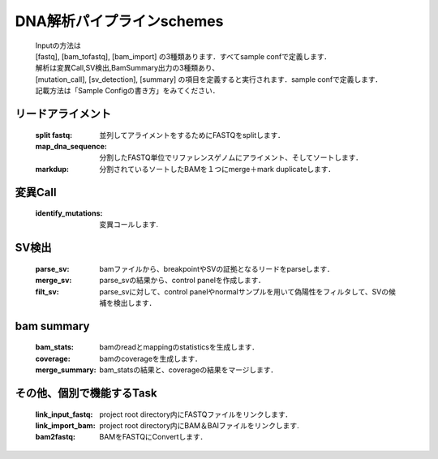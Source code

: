 ========================================
DNA解析パイプラインschemes
========================================

 .. image:: image/dna_workflow.png

 | Inputの方法は
 | [fastq], [bam_tofastq], [bam_import] の3種類あります．すべてsample confで定義します．
 
 | 解析は変異Call,SV検出,BamSummary出力の3種類あり、
 | [mutation_call], [sv_detection], [summary] の項目を定義すると実行されます．sample confで定義します．
 
 | 記載方法は「Sample Configの書き方」をみてください．
 
 
リードアライメント
-----------------------

  :split fastq: 並列してアライメントをするためにFASTQをsplitします．
  :map_dna_sequence: 分割したFASTQ単位でリファレンスゲノムにアライメント、そしてソートします．
  :markdup: 分割されているソートしたBAMを１つにmerge＋mark duplicateします．


変異Call
-------------------

  :identify_mutations: 変異コールします.


SV検出
-------------------

  :parse_sv: bamファイルから、breakpointやSVの証拠となるリードをparseします．
  :merge_sv: parse_svの結果から、control panelを作成します．
  :filt_sv: parse_svに対して、control panelやnormalサンプルを用いて偽陽性をフィルタして、SVの候補を検出します．


bam summary
-------------------
  :bam_stats:  bamのreadとmappingのstatisticsを生成します．
  :coverage: bamのcoverageを生成します．
  :merge_summary: bam_statsの結果と、coverageの結果をマージします．
  
  
その他、個別で機能するTask
--------------------------

  :link_input_fastq: project root directory内にFASTQファイルをリンクします．
  :link_import_bam: project root directory内にBAM＆BAIファイルをリンクします.
  :bam2fastq: BAMをFASTQにConvertします．


